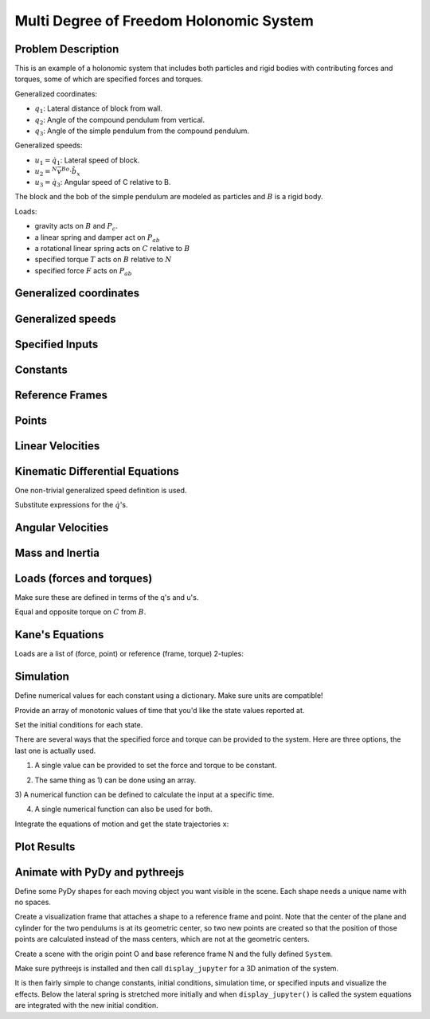 ========================================
Multi Degree of Freedom Holonomic System
========================================

Problem Description
===================

This is an example of a holonomic system that includes both particles and rigid
bodies with contributing forces and torques, some of which are specified forces
and torques.

.. image:: multidof-holonomic.png

Generalized coordinates:

- :math:`q_1`: Lateral distance of block from wall.
- :math:`q_2`: Angle of the compound pendulum from vertical.
- :math:`q_3`: Angle of the simple pendulum from the compound pendulum.

Generalized speeds:

- :math:`u_1 = \dot{q}_1`: Lateral speed of block.
- :math:`u_2 = {}^N\bar{v}^{Bo} \cdot \hat{b}_x`
- :math:`u_3 = \dot{q}_3`: Angular speed of C relative to B.

The block and the bob of the simple pendulum are modeled as particles and
:math:`B` is a rigid body.

Loads:

-  gravity acts on :math:`B` and :math:`P_c`.
-  a linear spring and damper act on :math:`P_{ab}`
-  a rotational linear spring acts on :math:`C` relative to :math:`B`
-  specified torque :math:`T` acts on :math:`B` relative to :math:`N`
-  specified force :math:`F` acts on :math:`P_{ab}`

.. jupyter-execute::

    import sympy as sm
    import sympy.physics.mechanics as me
    me.init_vprinting()

Generalized coordinates
=======================

.. jupyter-execute::

    q1, q2, q3 = me.dynamicsymbols('q1, q2, q3')

Generalized speeds
==================

.. jupyter-execute::

    u1, u2, u3 = me.dynamicsymbols('u1, u2, u3')

Specified Inputs
================

.. jupyter-execute::

    F, T = me.dynamicsymbols('F, T')

Constants
=========

.. jupyter-execute::

    k, c, ma, mb, mc, IB_bo, l, kT, g = sm.symbols('k, c, m_a, m_b, m_c, I_{B_bo}, l, k_T, g')
    k, c, ma, mb, mc, IB_bo, l, kT, g

Reference Frames
================

.. jupyter-execute::

    N = me.ReferenceFrame('N')
    B = N.orientnew('B', 'Axis', (q2, N.z))
    C = B.orientnew('C', 'Axis', (q3, N.z))

Points
======

.. jupyter-execute::

    O = me.Point('O')
    Pab = O.locatenew('P_{ab}', q1 * N.x)
    Bo = Pab.locatenew('B_o', - 2 * l / 3 * B.y)
    Pbc = Pab.locatenew('P_{bc}', -l * B.y)
    Pc = Pbc.locatenew('P_c', -l * C.y)
    Pc.pos_from(O)

Linear Velocities
=================

.. jupyter-execute::

    Pab.set_vel(N, Pab.pos_from(O).dt(N))
    Pab.vel(N)

.. jupyter-execute::

    Bo.v2pt_theory(Pab, N, B)

.. jupyter-execute::

    Pbc.v2pt_theory(Pab, N, B)

.. jupyter-execute::

    Pc.v2pt_theory(Pbc, N, C)

Kinematic Differential Equations
================================

One non-trivial generalized speed definition is used.

.. jupyter-execute::

    u1_eq = sm.Eq(u1, Pab.vel(N).dot(N.x))
    u2_eq = sm.Eq(u2, Bo.vel(N).dot(B.x))
    u3_eq = sm.Eq(u3, C.ang_vel_in(B).dot(B.z))
    qdots = sm.solve([u1_eq, u2_eq, u3_eq], q1.diff(), q2.diff(), q3.diff())
    qdots

Substitute expressions for the :math:`\dot{q}`\ 's.

.. jupyter-execute::

    Pab.set_vel(N, Pab.vel(N).subs(qdots).simplify())
    Pab.vel(N)

.. jupyter-execute::

    Bo.set_vel(N, Bo.vel(N).subs(qdots).express(B).simplify())
    Bo.vel(N)

.. jupyter-execute::

    Pc.set_vel(N, Pc.vel(N).subs(qdots).simplify())
    Pc.vel(N)

Angular Velocities
==================

.. jupyter-execute::

    B.set_ang_vel(N, B.ang_vel_in(N).subs(qdots).simplify())
    B.ang_vel_in(N)

.. jupyter-execute::

    C.set_ang_vel(B, u3 * N.z)
    C.ang_vel_in(N)

Mass and Inertia
================

.. jupyter-execute::

    ma, mc

.. jupyter-execute::

    IB = me.inertia(B, 0, 0, IB_bo)
    IB

Loads (forces and torques)
==========================

Make sure these are defined in terms of the q's and u's.

.. jupyter-execute::

    Rab = (F - k*q1 - c*qdots[q1.diff()]) * N.x
    Rab

.. jupyter-execute::

    Rbo = -(mb*g)*N.y
    Rbo

.. jupyter-execute::

    Rc = -(mc*g)*N.y
    Rc

.. jupyter-execute::

    TB = (T + kT*q3)*N.z
    TB

Equal and opposite torque on :math:`C` from :math:`B`.

.. jupyter-execute::

    TC = -kT*q3*N.z
    TC

Kane's Equations
================

.. jupyter-execute::

    kdes = [u1_eq.rhs - u1_eq.lhs,
            u2_eq.rhs - u2_eq.lhs,
            u3_eq.rhs - u3_eq.lhs]
    kdes

.. jupyter-execute::

    block = me.Particle('block', Pab, ma)
    pendulum = me.RigidBody('pendulum', Bo, B, mb, (IB, Bo))
    bob = me.Particle('bob', Pc, mc)

    bodies = [block, pendulum, bob]

Loads are a list of (force, point) or reference (frame, torque)
2-tuples:

.. jupyter-execute::

    loads = [(Pab, Rab),
             (Bo, Rbo),
             (Pc, Rc),
             (B, TB),
             (C, TC)]

.. jupyter-execute::

    kane = me.KanesMethod(N, (q1, q2, q3), (u1, u2, u3), kd_eqs=kdes)
    fr, frstar = kane.kanes_equations(bodies, loads=loads)

Simulation
==========

.. jupyter-execute::

    from pydy.system import System
    import numpy as np  # provides basic array types and some linear algebra
    import matplotlib.pyplot as plt  # used for plots

.. jupyter-execute::

    sys = System(kane)

Define numerical values for each constant using a dictionary. Make sure
units are compatible!

.. jupyter-execute::

    sys.constants = {ma: 1.0,  # kg
                     mb: 2.0,  # kg
                     mc: 1.0,  # kg
                     g: 9.81,  # m/s/s
                     l: 2.0,  # m
                     IB_bo: 2.0,  # kg*m**2
                     c: 10.0,  # kg/s
                     k: 60.0,  # N/m
                     kT: 10.0}  # N*m/rad

Provide an array of monotonic values of time that you'd like the state values
reported at.

.. jupyter-execute::

    sys.times = np.linspace(0.0, 20.0, num=500)

Set the initial conditions for each state.

.. jupyter-execute::

    sys.states

.. jupyter-execute::

    sys.initial_conditions = {q1: 1.0,  # m
                              q2: 0.0,  # rad
                              q3: 0.0,  # rad
                              u1: 0.0,  # m/s
                              u2: 0.0,  # rad/s
                              u3: 0.0}  # rad/s

There are several ways that the specified force and torque can be provided to
the system. Here are three options, the last one is actually used.

1) A single value can be provided to set the force and torque to be constant.

.. jupyter-execute::

    specifieds = {F: 0.0,  # N
                  T: 1.0}  # N*m

2) The same thing as 1) can be done using an array.

.. jupyter-execute::

    specifieds = {(F, T): np.array([0.0, 1.0])}

3) A numerical function can be defined to calculate the input at a specific
time.

.. jupyter-execute::

    def sin_f(x, t):
        """Returns the force F given the state vector x and time value t.

        Parameters
        ==========
        x : ndarray, shape(n,)
            The states in the order specified in System.states.
        t : float
            The value of time.

        Returns
        =======
        float
            The value of the force at time t.

        """
        return 1.0 * np.sin(2 * np.pi * t)

    specifieds = {F: sin_f,  # N
                  T: 1.0}  # N*m

4) A single numerical function can also be used for both.

.. jupyter-execute::

    def sin_f_t(x, t):
        return  np.array([5.0 * np.sin(2.0 * np.pi * t),
                          10.0 * np.cos(2.0 * np.pi * t)])

    specifieds = {(F, T): sin_f_t}

.. jupyter-execute::

    sys.specifieds = specifieds

Integrate the equations of motion and get the state trajectories ``x``:

.. jupyter-execute::

    x = sys.integrate()
    x.shape

Plot Results
============

.. jupyter-execute::

    axes = plt.plot(sys.times, x)

.. jupyter-execute::

    fig, axes = plt.subplots(2, 1, sharex=True)
    axes[0].plot(sys.times, x[:, 0])
    axes[0].set_ylabel('{} [m]'.format(sm.latex(q1, mode='inline')))
    axes[1].plot(sys.times, np.rad2deg(x[:, 1:3]))
    axes[1].legend([sm.latex(q, mode='inline') for q in (q2, q3)])
    axes[1].set_xlabel('Time [s]')
    axes[1].set_ylabel('Angle [deg]')

Animate with PyDy and pythreejs
===============================

.. jupyter-execute::

    from pydy.viz.shapes import Cube, Cylinder, Sphere, Plane
    from pydy.viz.visualization_frame import VisualizationFrame
    from pydy.viz import Scene

Define some PyDy shapes for each moving object you want visible in the
scene. Each shape needs a unique name with no spaces.

.. jupyter-execute::

    block_shape = Cube(0.25, color='azure', name='block')
    cpendulum_shape = Plane(l, l/4, color='mediumpurple', name='cpendulum')
    spendulum_shape = Cylinder(l, 0.02, color='azure', name='spendulum')
    bob_shape = Sphere(0.2, color='mediumpurple', name='bob')

Create a visualization frame that attaches a shape to a reference frame
and point. Note that the center of the plane and cylinder for the two
pendulums is at its geometric center, so two new points are created so
that the position of those points are calculated instead of the mass
centers, which are not at the geometric centers.

.. jupyter-execute::

    v1 = VisualizationFrame('block', N, Pab, block_shape)

    v2 = VisualizationFrame('cpendulum',
                            B,
                            Pab.locatenew('Bc', -l/2*B.y),
                            cpendulum_shape)

    v3 = VisualizationFrame('spendulum',
                            C,
                            Pbc.locatenew('Cc', -l/2*C.y),
                            spendulum_shape)

    v4 = VisualizationFrame('bob', C, Pc, bob_shape)

Create a scene with the origin point O and base reference frame N and
the fully defined ``System``.

.. jupyter-execute::

    scene = Scene(N, O, v1, v2, v3, v4, system=sys)

Make sure pythreejs is installed and then call ``display_jupyter`` for a
3D animation of the system.

.. jupyter-execute::

    scene.display_jupyter(axes_arrow_length=1.0)

It is then fairly simple to change constants, initial conditions,
simulation time, or specified inputs and visualize the effects. Below
the lateral spring is stretched more initially and when
``display_jupyter()`` is called the system equations are integrated with
the new initial condition.

.. jupyter-execute::

    sys.initial_conditions[q1] = 5.0  # m

.. jupyter-execute::

    scene.display_jupyter(axes_arrow_length=1.0)
